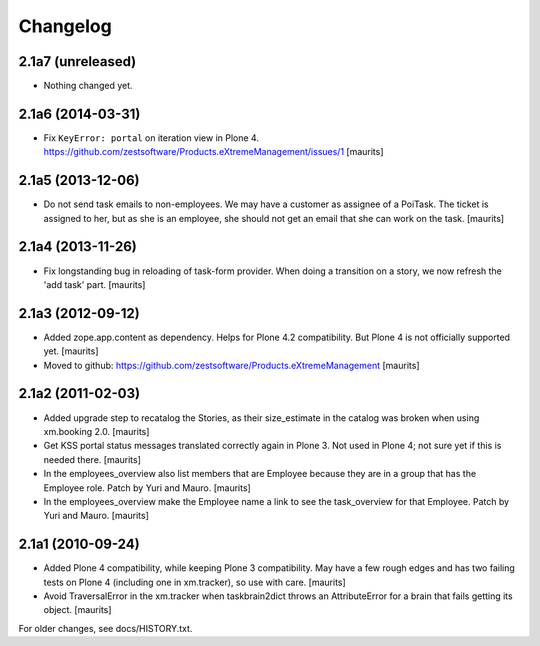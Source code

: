 Changelog
=========


2.1a7 (unreleased)
------------------

- Nothing changed yet.


2.1a6 (2014-03-31)
------------------

- Fix ``KeyError: portal`` on iteration view in Plone 4.
  https://github.com/zestsoftware/Products.eXtremeManagement/issues/1
  [maurits]


2.1a5 (2013-12-06)
------------------

- Do not send task emails to non-employees.  We may have a customer as
  assignee of a PoiTask.  The ticket is assigned to her, but as she is
  an employee, she should not get an email that she can work on the
  task.
  [maurits]


2.1a4 (2013-11-26)
------------------

- Fix longstanding bug in reloading of task-form provider.  When doing
  a transition on a story, we now refresh the 'add task' part.
  [maurits]


2.1a3 (2012-09-12)
------------------

- Added zope.app.content as dependency.  Helps for Plone 4.2
  compatibility.  But Plone 4 is not officially supported yet.
  [maurits]

- Moved to github:
  https://github.com/zestsoftware/Products.eXtremeManagement
  [maurits]


2.1a2 (2011-02-03)
------------------

- Added upgrade step to recatalog the Stories, as their size_estimate
  in the catalog was broken when using xm.booking 2.0.
  [maurits]

- Get KSS portal status messages translated correctly again in Plone
  3.  Not used in Plone 4; not sure yet if this is needed there.
  [maurits]

- In the employees_overview also list members that are Employee
  because they are in a group that has the Employee role.  Patch by
  Yuri and Mauro.
  [maurits]

- In the employees_overview make the Employee name a link to see the
  task_overview for that Employee.  Patch by Yuri and Mauro.
  [maurits]


2.1a1 (2010-09-24)
------------------

- Added Plone 4 compatibility, while keeping Plone 3 compatibility.
  May have a few rough edges and has two failing tests on Plone 4
  (including one in xm.tracker), so use with care.
  [maurits]

- Avoid TraversalError in the xm.tracker when taskbrain2dict throws an
  AttributeError for a brain that fails getting its object.
  [maurits]

For older changes, see docs/HISTORY.txt.

